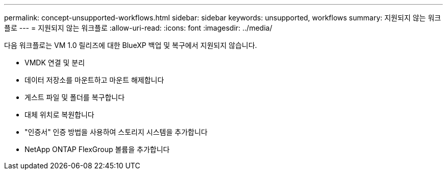 ---
permalink: concept-unsupported-workflows.html 
sidebar: sidebar 
keywords: unsupported, workflows 
summary: 지원되지 않는 워크플로 
---
= 지원되지 않는 워크플로
:allow-uri-read: 
:icons: font
:imagesdir: ../media/


[role="lead"]
다음 워크플로는 VM 1.0 릴리즈에 대한 BlueXP 백업 및 복구에서 지원되지 않습니다.

* VMDK 연결 및 분리
* 데이터 저장소를 마운트하고 마운트 해제합니다
* 게스트 파일 및 폴더를 복구합니다
* 대체 위치로 복원합니다
* "인증서" 인증 방법을 사용하여 스토리지 시스템을 추가합니다
* NetApp ONTAP FlexGroup 볼륨을 추가합니다

